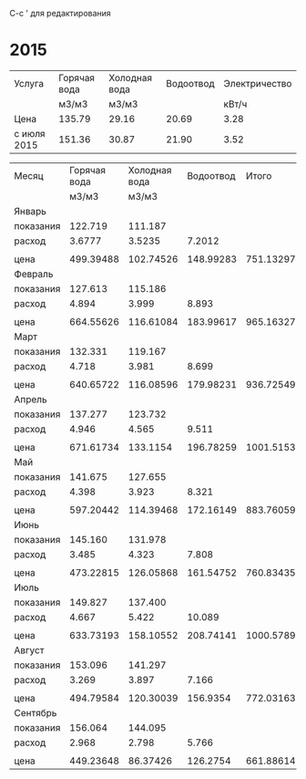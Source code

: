C-c ' для редактирования

* 2015
#+TBLNAME: tariffs
|-------------+--------------+---------------+-----------+---------------|
| Услуга      | Горячая вода | Холодная вода | Водоотвод | Электричество |
|             | м3/м3        | м3/м3         |           |         кВт/ч |
|-------------+--------------+---------------+-----------+---------------|
| Цена        | 135.79       | 29.16         |     20.69 |          3.28 |
| с июля 2015 | 151.36       | 30.87         |     21.90 |          3.52 |
|-------------+--------------+---------------+-----------+---------------|
#+TBLFM:

#+TBLNAME: bills
|-----------+--------------+---------------+-----------+-----------+---------------|
| Месяц     | Горячая вода | Холодная вода | Водоотвод |     Итого | Электричество |
|           |        м3/м3 |         м3/м3 |           |           |         кВт/ч |
|-----------+--------------+---------------+-----------+-----------+---------------|
| Январь    |              |               |           |           |               |
| показания |      122.719 |       111.187 |           |           |        9108.3 |
| расход    |       3.6777 |        3.5235 |    7.2012 |           |           156 |
|           |              |               |           |           |               |
| цена      |    499.39488 |     102.74526 | 148.99283 | 751.13297 |        511.68 |
|-----------+--------------+---------------+-----------+-----------+---------------|
| Февраль   |              |               |           |           |               |
| показания |      127.613 |       115.186 |           |           |        9249.9 |
| расход    |        4.894 |         3.999 |     8.893 |           |         141.6 |
|           |              |               |           |           |               |
| цена      |    664.55626 |     116.61084 | 183.99617 | 965.16327 |       464.448 |
|-----------+--------------+---------------+-----------+-----------+---------------|
| Март      |              |               |           |           |               |
| показания |      132.331 |       119.167 |           |           |        9409.1 |
| расход    |        4.718 |         3.981 |     8.699 |           |         159.2 |
|           |              |               |           |           |               |
| цена      |    640.65722 |     116.08596 | 179.98231 | 936.72549 |       522.176 |
|-----------+--------------+---------------+-----------+-----------+---------------|
| Апрель    |              |               |           |           |               |
| показания |      137.277 |       123.732 |           |           |        9597.7 |
| расход    |        4.946 |         4.565 |     9.511 |           |         188.6 |
|           |              |               |           |           |               |
| цена      |    671.61734 |      133.1154 | 196.78259 | 1001.5153 |       618.608 |
|-----------+--------------+---------------+-----------+-----------+---------------|
| Май       |              |               |           |           |               |
| показания |      141.675 |       127.655 |           |           |        9765.8 |
| расход    |        4.398 |         3.923 |     8.321 |           |         168.1 |
|           |              |               |           |           |               |
| цена      |    597.20442 |     114.39468 | 172.16149 | 883.76059 |       551.368 |
|-----------+--------------+---------------+-----------+-----------+---------------|
| Июнь      |              |               |           |           |               |
| показания |      145.160 |       131.978 |           |           |        9908.4 |
| расход    |        3.485 |         4.323 |     7.808 |           |         142.6 |
|           |              |               |           |           |               |
| цена      |    473.22815 |     126.05868 | 161.54752 | 760.83435 |       467.728 |
|-----------+--------------+---------------+-----------+-----------+---------------|
| Июль      |              |               |           |           |               |
| показания |      149.827 |       137.400 |           |           |       10070.0 |
| расход    |        4.667 |         5.422 |    10.089 |           |         161.6 |
|           |              |               |           |           |               |
| цена      |    633.73193 |     158.10552 | 208.74141 | 1000.5789 |       568.832 |
|-----------+--------------+---------------+-----------+-----------+---------------|
| Август    |              |               |           |           |               |
| показания |      153.096 |       141.297 |           |           |       10180.3 |
| расход    |        3.269 |         3.897 |     7.166 |           |         110.3 |
|           |              |               |           |           |               |
| цена      |    494.79584 |     120.30039 |  156.9354 | 772.03163 |       388.256 |
|-----------+--------------+---------------+-----------+-----------+---------------|
| Сентябрь  |              |               |           |           |               |
| показания |      156.064 |       144.095 |           |           |       10263.6 |
| расход    |        2.968 |         2.798 |     5.766 |           |          83.3 |
|           |              |               |           |           |               | свет 15.36 переплата => 277.856
| цена      |    449.23648 |      86.37426 |  126.2754 | 661.88614 |       293.216 | 
|-----------+--------------+---------------+-----------+-----------+---------------|
#+TBLFM: @5$4=$2 + $3::@7$2=@-2$2 * remote(tariffs, @3$2)::@7$3=@-2$3 * remote(tariffs, @3$3)::@7$4=@-2$4 * remote(tariffs, @3$4)::@7$5=$2 + $3 + $4::@7$6=@-2$6 * remote(tariffs, @3$5)::@10$2=@-1$2 - @-6$2::@10$3=@-1$3 - @-6$3::@10$4=$2 + $3::@10$6=@-1$6 - @-6$6::@12$2=@-2$2 * remote(tariffs, @3$2)::@12$3=@-2$3 * remote(tariffs, @3$3)::@12$4=@-2$4 * remote(tariffs, @3$4)::@12$5=$2 + $3 + $4::@12$6=@-2$6 * remote(tariffs, @3$5)::@15$2=@-1$2 - @-6$2::@15$3=@-1$3 - @-6$3::@15$4=$2 + $3::@15$6=@-1$6 - @-6$6::@17$2=@-2$2 * remote(tariffs, @3$2)::@17$3=@-2$3 * remote(tariffs, @3$3)::@17$4=@-2$4 * remote(tariffs, @3$4)::@17$5=$2 + $3 + $4::@17$6=@-2$6 * remote(tariffs, @3$5)::@20$2=@-1$2 - @-6$2::@20$3=@-1$3 - @-6$3::@20$4=$2 + $3::@20$6=@-1$6 - @-6$6::@22$2=@-2$2 * remote(tariffs, @3$2)::@22$3=@-2$3 * remote(tariffs, @3$3)::@22$4=@-2$4 * remote(tariffs, @3$4)::@22$5=$2 + $3 + $4::@22$6=@-2$6 * remote(tariffs, @3$5)::@25$2=@-1$2 - @-6$2::@25$3=@-1$3 - @-6$3::@25$4=$2 + $3::@25$6=@-1$6 - @-6$6::@27$2=@-2$2 * remote(tariffs, @3$2)::@27$3=@-2$3 * remote(tariffs, @3$3)::@27$4=@-2$4 * remote(tariffs, @3$4)::@27$5=$2 + $3 + $4::@27$6=@-2$6 * remote(tariffs, @3$5)::@30$2=@-1$2 - @-6$2::@30$3=@-1$3 - @-6$3::@30$4=$2 + $3::@30$6=@-1$6 - @-6$6::@32$2=@-2$2 * remote(tariffs, @3$2)::@32$3=@-2$3 * remote(tariffs, @3$3)::@32$4=@-2$4 * remote(tariffs, @3$4)::@32$5=$2 + $3 + $4::@32$6=@-2$6 * remote(tariffs, @3$5)::@35$2=@-1$2 - @-6$2::@35$3=@-1$3 - @-6$3::@35$4=$2 + $3::@35$6=@-1$6 - @-6$6::@37$2=@-2$2 * remote(tariffs, @3$2)::@37$3=@-2$3 * remote(tariffs, @3$3)::@37$4=@-2$4 * remote(tariffs, @3$4)::@37$5=$2 + $3 + $4::@37$6=@-2$6 * remote(tariffs, @4$5)::@40$2=@-1$2 - @-6$2::@40$3=@-1$3 - @-6$3::@40$4=$2 + $3::@40$6=@-1$6 - @-6$6::@42$2=@-2$2 * remote(tariffs, @4$2)::@42$3=@-2$3 * remote(tariffs, @4$3)::@42$4=@-2$4 * remote(tariffs, @4$4)::@42$5=$2 + $3 + $4::@42$6=@-2$6 * remote(tariffs, @4$5)::@45$2=@-1$2 - @-6$2::@45$3=@-1$3 - @-6$3::@45$4=$2 + $3::@45$6=@-1$6 - @-6$6::@47$2=@-2$2 * remote(tariffs, @4$2)::@47$3=@-2$3 * remote(tariffs, @4$3)::@47$4=@-2$4 * remote(tariffs, @4$4)::@47$5=$2 + $3 + $4::@47$6=@-2$6 * remote(tariffs, @4$5)
